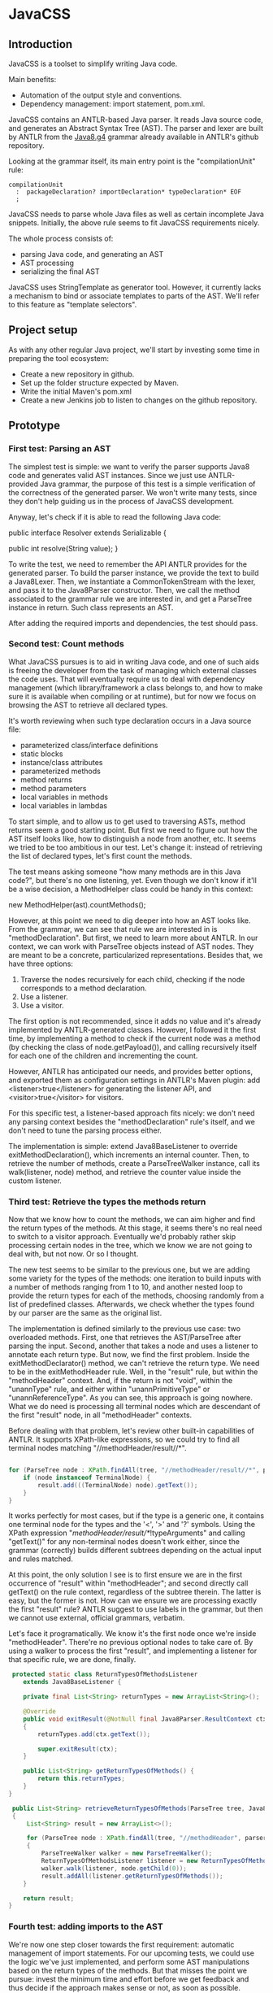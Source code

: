 * JavaCSS
# 1. Choose a topic
# 2. Find information
# 3. State your thesis
# 4. Make a tentative outline
# 5. Organize your notes
# 6. Write your first draft
# 7. Revise your outline and draft
# 8. Type final paper

** Introduction
# PROPERTIES:
# +intro
JavaCSS is a toolset to simplify writing Java code.

Main benefits:
- Automation of the output style and conventions.
- Dependency management: import statement, pom.xml.

JavaCSS contains an ANTLR-based Java parser. It reads Java source code, and generates an Abstract Syntax Tree (AST).
The parser and lexer are built by ANTLR from the [[https://raw.githubusercontent.com/antlr/grammars-v4/master/java8/Java8.g4][Java8.g4]] grammar already available in ANTLR's github repository.

Looking at the grammar itself, its main entry point is the "compilationUnit" rule:
#+BEGIN_SRC 
   compilationUnit
     :  packageDeclaration? importDeclaration* typeDeclaration* EOF
     ;
#+END_SRC

JavaCSS needs to parse whole Java files as well as certain incomplete Java snippets. Initially, the above rule seems to fit JavaCSS
requirements nicely.

The whole process consists of:
- parsing Java code, and generating an AST
- AST processing
- serializing the final AST

JavaCSS uses StringTemplate as generator tool. However, it currently lacks a mechanism to bind or associate templates to parts of the AST.
We'll refer to this feature as "template selectors".

# -intro

** Project setup

As with any other regular Java project, we'll start by investing some time in preparing the tool ecosystem:

- Create a new repository in github.
- Set up the folder structure expected by Maven.
- Write the initial Maven's pom.xml
- Create a new Jenkins job to listen to changes on the github repository.

** Prototype

*** First test: Parsing an AST

The simplest test is simple: we want to verify the parser supports Java8 code and generates valid AST instances.
Since we just use ANTLR-provided Java grammar, the purpose of this test is a simple verification of the correctness of
the generated parser. We won't write many tests, since they don't help guiding us in the process of JavaCSS development.

Anyway, let's check if it is able to read the following Java code:

public interface Resolver
    extends Serializable {

    public int resolve(String value);
}

To write the test, we need to remember the API ANTLR provides for the generated parser. To build the parser instance,
we provide the text to build a Java8Lexer. Then, we instantiate a CommonTokenStream with the lexer, and pass it to the Java8Parser constructor.
Then, we call the method associated to the grammar rule we are interested in, and
get a ParseTree instance in return. Such class represents an AST.

After adding the required imports and dependencies, the test should pass.

*** Second test: Count methods

What JavaCSS pursues is to aid in writing Java code, and one of such aids is freeing the developer from the task of managing
which external classes the code uses. That will eventually require us to deal with dependency management
(which library/framework a class belongs to, and how to make sure it is available when compiling or at runtime), but for now
we focus on browsing the AST to retrieve all declared types.

It's worth reviewing when such type declaration occurs in a Java source file:
- parameterized class/interface definitions
- static blocks
- instance/class attributes
- parameterized methods
- method returns
- method parameters
- local variables in methods
- local variables in lambdas

To start simple, and to allow us to get used to traversing ASTs, method returns seem a good starting point.
But first we need to figure out how the AST itself looks like, how to distinguish a node from another, etc.
It seems we tried to be too ambitious in our test. Let's change it: instead of retrieving the list of declared
types, let's first count the methods.

The test means asking someone "how many methods are in this Java code?", but there's no one listening, yet.
Even though we don't know if it'll be a wise decision, a MethodHelper class could be handy in this context:

  new MethodHelper(ast).countMethods();

However, at this point we need to dig deeper into how an AST looks like. From the grammar, we can see that rule we are
interested in is "methodDeclaration". But first, we need to learn more about ANTLR. In our context, we
can work with ParseTree objects instead of AST nodes. They are meant to be a concrete, particularized representations.
Besides that, we have three options:
1. Traverse the nodes recursively for each child, checking if the node corresponds to a method declaration.
1. Use a listener.
1. Use a visitor.

The first option is not recommended, since it adds no value and it's already implemented by ANTLR-generated
classes. However, I followed it the first time, by implementing a method to check if the current
node was a method (by checking the class of node.getPayload()), and calling recursively itself for each
one of the children and incrementing the count.

However, ANTLR has anticipated our needs, and provides better options, and exported them as configuration
settings in ANTLR's Maven plugin: add <listener>true</listener> for generating the listener API, and <visitor>true</visitor> for visitors.

For this specific test, a listener-based approach fits nicely: we don't need any parsing context besides the
"methodDeclaration" rule's itself, and we don't need to tune the parsing process either.

The implementation is simple: extend Java8BaseListener to override exitMethodDeclaration(), which increments an
internal counter. Then, to retrieve the number of methods, create a ParseTreeWalker instance, call its walk(listener, node) method,
and retrieve the counter value inside the custom listener.

*** Third test: Retrieve the types the methods return

Now that we know how to count the methods, we can aim higher and find the return types of the methods.
At this stage, it seems there's no real need to switch to a visitor approach. Eventually we'd probably rather skip processing
certain nodes in the tree, which we know we are not going to deal with, but not now. Or so I thought.

The new test seems to be similar to the previous one, but we are adding some variety for the types of the methods: one iteration
to build inputs with a number of methods ranging from 1 to 10, and another nested loop to provide the return types for
each of the methods, choosing randomly from a list of predefined classes. Afterwards, we check whether the types found
by our parser are the same as the original list.

The implementation is defined similarly to the previous use case: two overloaded methods. First, one that retrieves the
AST/ParseTree after parsing the input. Second, another that takes a node and uses a listener to annotate each return type.
But now, we find the first problem. Inside the exitMethodDeclarator() method, we can't retrieve the return type. We need to be
in the exitMethodHeader rule. Well, in the "result" rule, but within the "methodHeader" context. And, if the return is not "void",
within the "unannType" rule, and either within "unannPrimitiveType" or "unannReferenceType". As you can see, this approach is
going nowhere. What we do need is processing all terminal nodes which are descendant of the first "result" node, in all "methodHeader"
contexts.

Before dealing with that problem, let's review other built-in capabilities of ANTLR. It supports XPath-like expressions, so we could try
to find all terminal nodes matching "//methodHeader/result//*". 

#+BEGIN_SRC java

        for (ParseTree node : XPath.findAll(tree, "//methodHeader/result//*", parser)) {
            if (node instanceof TerminalNode) {
                result.add(((TerminalNode) node).getText());
            }
        }
#+END_SRC

It works perfectly for most cases, but if the type is a generic one, it contains one terminal node for the types and the '<', '>' and '?' symbols.
Using the XPath expression "//methodHeader/result//*/!typeArguments" and calling "getText()" for any non-terminal nodes doesn't work either, since
the grammar (correctly) builds different subtrees depending on the actual input and rules matched.

At this point, the only solution I see is to first ensure we are in the first occurrence of "result" within "methodHeader"; and second directly
call getText() on the rule context, regardless of the subtree therein. The latter is easy, but the former is not. How can we ensure we are processing exactly the
first "result" rule? ANTLR suggest to use labels in the grammar, but then we cannot use external, official grammars, verbatim.

Let's face it programatically. We know it's the first node once we're inside "methodHeader". There're no previous optional nodes to take care
of. By using a walker to process the first "result", and implementing a listener for that specific rule, we are done, finally.

#+BEGIN_SRC java
     protected static class ReturnTypesOfMethodsListener
        extends Java8BaseListener {

        private final List<String> returnTypes = new ArrayList<String>();

        @Override
        public void exitResult(@NotNull final Java8Parser.ResultContext ctx)
        {
            returnTypes.add(ctx.getText());

            super.exitResult(ctx);
        }

        public List<String> getReturnTypesOfMethods() {
            return this.returnTypes;
        }
    }
#+END_SRC

#+BEGIN_SRC java
    public List<String> retrieveReturnTypesOfMethods(ParseTree tree, Java8Parser parser)
    {
        List<String> result = new ArrayList<>();

        for (ParseTree node : XPath.findAll(tree, "//methodHeader", parser))
        {
            ParseTreeWalker walker = new ParseTreeWalker();
            ReturnTypesOfMethodsListener listener = new ReturnTypesOfMethodsListener();
            walker.walk(listener, node.getChild(0));
            result.addAll(listener.getReturnTypesOfMethods());
       }

       return result;
   }
#+END_SRC

*** Fourth test: adding imports to the AST

We're now one step closer towards the first requirement: automatic management of import statements.
For our upcoming tests, we could use the logic we've just implemented, and perform some AST manipulations
based on the return types of the methods. But that misses the point we pursue: invest the minimum time and effort
before we get feedback and thus decide if the approach makes sense or not, as soon as possible.

So, in this particular context, what are we trying to do? Learn how to add specific new nodes to a ParseTree. And how
can we verify it's working correctly? Well, we could generate code based on the AST and check whether the import statements
are there. But again, we are nowhere near to that point. We haven't dealt with the generation phase yet.
The simplest way to check in the new nodes are added correctly is to use ANTLR's XPath searches. To retrieve a ParseTree, we
can parse the samples used for some of the already implemented tests.

Let's start by creating a new test ASTHelperTest, and a new test "add_new_AST_node()". The first step then is to
build a ParseTree instance, so let's copy our first test "can_parse_an_interface_with_extends_and_a_single_method()" into 
a "buildAST()" helper method for the tests.

#+BEGIN_SRC java
    protected ParseTree buildAST()
        throws Exception {
        String input =
            "public interface Resolver\n"
            + "    extends Serializable {\n\n"

            + "    public int resolve(String value);\n"
            + "}\n";

        Java8Lexer lexer = new Java8Lexer(new ANTLRInputStream(input));

        CommonTokenStream tokens = new CommonTokenStream(lexer);

        Java8Parser parser = new Java8Parser(tokens);
        return parser.compilationUnit();
    }
#+END_SRC

Similarly as we did before for retrieving the declared types for the methods, we can start with a simple helper class: "ASTHelper".
Such class will add some logic in ParseTree we could use: "addImport(className)". But before that, we have to be confident
we can detect whether the import nodes are added indeed. Let's add the XPath filters to the test first.

Damn it, we need the Parser instance for the XPath logic. Since Java don't allow methods returning tuples, we have two options: either split
the buildAST() method in two (one for creating the parser, and the other for building the tree), or write an inner class representing a tuple.
The simplest and cleanest option is the former.

#+BEGIN_SRC java
    protected Java8Parser buildParser()
        throws Exception {
        String input =
            "public interface Resolver\n"
            + "    extends Serializable {\n\n"

            + "    public int resolve(String value);\n"
            + "}\n";

        Java8Lexer lexer = new Java8Lexer(new ANTLRInputStream(input));

        CommonTokenStream tokens = new CommonTokenStream(lexer);

        return new Java8Parser(tokens);
    }

    protected ParseTree buildAST(Java8Parser parser)
        throws Exception {
        return parser.compilationUnit();
    }
#+END_SRC

We only need now to verify the new import is contained in the XPath matches.

#+BEGIN_SRC java
    @Test
    public void add_new_AST_node()
        throws Exception
    {
        Java8Parser parser = buildParser();
        ParseTree tree = buildAST(parser);
        Assert.assertNotNull(tree);

        String myType = ASTHelperTest.class.getName();

        ASTHelper astHelper = new ASTHelper(tree);
        astHelper.addImport(myType);

        Collection<ParseTree> imports = XPath.findAll(tree, "//import", parser);
        Assert.assertNotNull(imports);
        boolean found = false;

        for (ParseTree node : imports) {
            if (node instanceof TerminalNode) {
                TerminalNode leaf = (TerminalNode) node;

                if (myType.equals(leaf.getText())) {
                    found = true;
                    break;
                }
            }
        }
        Assert.assertTrue(found);
    }
#+END_SRC

Now that the test looks fine, we can proceed to defining the required skeleton and see if the test fails.

#+BEGIN_SRC java
    public class ASTHelper {
        private final ParseTree tree;

        public ASTHelper(ParseTree ast) {
            this.tree = ast;
        }

        public void addImport(final String myType) {
        }
    }
#+END_SRC

Unfortunately, it fails with an unexpected exception:

#+BEGIN_SRC sh
    java.lang.IllegalArgumentException: import at index 2 isn't a valid rule name
	at org.antlr.v4.runtime.tree.xpath.XPath.getXPathElement(XPath.java:175)
	at org.antlr.v4.runtime.tree.xpath.XPath.split(XPath.java:122)
#+END_SRC

Maybe we chose an invalid XPath selector. Yes, we did. The grammar rule is not "import", but "importDeclaration".
Now the test fails as it should, which allows us to move forward. The idea is to implement a visitor for the rule where
an "importDeclaration" occurs, and add the new subtree therein. Honestly, I didn't know how to do it, so I ended up
adding a subtree which seemed good enough, but it was made up completely. It passed the test, though.

#+BEGIN_SRC java
    public void addImport(final String myType) {

        ImportAddOperation visitor = new ImportAddOperation(myType);

        visitor.visit(this.tree);
    }

    protected static class ImportAddOperation
        extends Java8BaseVisitor<CompilationUnitContext> {

        private final String importType;

        public ImportAddOperation(String newType) {
            importType = newType;
        }

        @Override
        public CompilationUnitContext visitCompilationUnit(CompilationUnitContext ctx) {
            ImportDeclarationContext newImport = new ImportDeclarationContext(ctx, ctx.invokingState);
            newImport.addChild(new CommonToken(Java8Parser.IMPORT, "import"));
            newImport.addChild(new CommonToken(Java8Parser.Identifier, importType));
            ctx.addChild(newImport);
            return super.visitCompilationUnit(ctx);
        }
    }
#+END_SRC

It was a start. But how to be sure our new tree is equivalent to a tree as if it was parsed by ANTLR? By looking at the grammar.
In our current code, we are not respecting the grammar rules. Our import type must be represented by a tree of typeNameContext.

#+BEGIN_SRC

 graph antlr_tree {
   label="ANTLR Parse Tree for Java8.g4"
   node [style=filled]
 
   importDeclaration [label="[importDeclarationContext]"];
 
   node [label="[packageOrTypeNameContext]"]
   packageOrTypeName1; packageOrTypeName2;
 
   typeName [label="[TypeNameContext]"];
 
   singleTypeImport [label="[singleTypeImportDeclarationContext]"];
 
   import [label="import"];
   java [label="java"];
   util [label="util"];
   list [label="List"];
   colon [label=";"];
   node [label="."]
   dot1; dot2;
 
   import -- singleTypeImport;
   singleTypeImport -- importDeclaration;
   typeName -- singleTypeImport;
   colon -- singleTypeImport;
 
   packageOrTypeName1 -- typeName;
   dot2 -- typeName;
   list -- typeName;
 
   packageOrTypeName2 -- packageOrTypeName1;
   dot1 -- packageOrTypeName1;
   util -- packageOrTypeName1;
   
   java -- packageOrTypeName2;
 }
#+END_SRC

An easy way to review what our tree should look like is by adding a valid import statement to our test. It's pretty straightforward,
but there's one more thing we have to take care of. We need to find out how to build a subtree of "packageOrTypeNameContext" from our type.
But wait! Our grammar should handle that, we only need to parse our type, calling the "typeName" rule.

#+BEGIN_SRC java
         @Override
         public CompilationUnitContext visitCompilationUnit(CompilationUnitContext ctx) {
             ImportDeclarationContext newImport = new ImportDeclarationContext(ctx, ctx.invokingState);
             SingleTypeImportDeclarationContext singleTypeImportDeclarationContext =
                 new SingleTypeImportDeclarationContext(newImport, newImport.invokingState);
             newImport.addChild(singleTypeImportDeclarationContext);
             singleTypeImportDeclarationContext.addChild(new CommonToken(Java8Parser.IMPORT, "import"));
             Java8Lexer lexer = new Java8Lexer(new ANTLRInputStream(this.importType));
             CommonTokenStream tokens = new CommonTokenStream(lexer);
             Java8Parser parser = new Java8Parser(tokens);
             TypeNameContext typeNameContext = parser.typeName();
             singleTypeImportDeclarationContext.addChild(typeNameContext);
             newImport.addChild(new CommonToken(Java8Parser.COLON, ";"));
 
             ctx.addChild(newImport);
             return super.visitCompilationUnit(ctx);
         }
#+END_SRC

The test now passes, but when debugging I saw something suspicious: an error message was logged in the console, and one
node in the tree was referencing an exception. Then, reviewing the code, I decided it was much clearer if I let ANTLR
do the whole parsing, not just part of it.

#+BEGIN_SRC java
         @Override
         public CompilationUnitContext visitCompilationUnit(CompilationUnitContext ctx) {
             ImportDeclarationContext newImport = new ImportDeclarationContext(ctx, ctx.invokingState);
             Java8Lexer lexer = new Java8Lexer(new ANTLRInputStream("import " + this.importType + ";"));
             CommonTokenStream tokens = new CommonTokenStream(lexer);
             Java8Parser parser = new Java8Parser(tokens);
             SingleTypeImportDeclarationContext singleTypeImportDeclaration = parser.singleTypeImportDeclaration();
             newImport.addChild(singleTypeImportDeclaration);
 
             ctx.addChild(newImport);
             return super.visitCompilationUnit(ctx);
         }
#+END_SRC

Now it's a little more readable, and it's parsing the import correctly with no complaints. But it still contains that redundant
ImportDeclarationContext object that we've made up for no reason. ANTLR can handle it if we start parsing one level higher.

#+BEGIN_SRC java
         @Override
         public CompilationUnitContext visitCompilationUnit(CompilationUnitContext ctx) {
             Java8Lexer lexer = new Java8Lexer(new ANTLRInputStream("import " + this.importType + ";"));
             CommonTokenStream tokens = new CommonTokenStream(lexer);
             Java8Parser parser = new Java8Parser(tokens);
             ImportDeclarationContext newImport = parser.importDeclaration();
 
             ctx.addChild(newImport);
             return super.visitCompilationUnit(ctx);
         }
#+END_SRC

Now it's much better. Let's hope it's not too expensive in terms of performance. Clearly, we should reuse the lexer and tokens from the initial parsing stage. We'll fix it
when time is ready.

*** Fifth test: Generating code

So far we've got ourselves familiar with the first two steps in the process: reading source code, and manipulating it. Now it's time to
work on generating code from an AST.

Needless to say, we'll use StringTemplate. It's the natural counterpart of ANTLR, it is easy to learn, and promotes good habits.
In our situation, we are trying to answer the question "how can I generate Java sources?", but that's overly ambitious for a
first test.

On the top of my mind, I dream of finding a way to somehow mirror a grammar automatically. Let's consider the following rules from our grammar:

#+BEGIN_SRC
  packageDeclaration
	:	packageModifier* 'package' Identifier ('.' Identifier)* ';'
	;

  packageModifier
	:	annotation
	;

  annotation
	:	normalAnnotation
	|	markerAnnotation
	|	singleElementAnnotation
	;

  normalAnnotation
	:	'@' typeName '(' elementValuePairList? ')'
	;

  markerAnnotation
	:	'@' typeName
	;

  singleElementAnnotation
	:	'@' typeName '(' elementValue ')'
	;

  typeName
	:	Identifier
	|	packageOrTypeName '.' Identifier
	;

  packageOrTypeName
	:	Identifier
	|	packageOrTypeName '.' Identifier
	;

  elementValuePairList
	:	elementValuePair (',' elementValuePair)*
	;

  elementValuePair
	:	Identifier '=' elementValue
	;

  elementValue
	:	conditionalExpression
	|	elementValueArrayInitializer
	|	annotation
	;
#+END_SRC

We could think of analogous StringTemplate rules:

#+BEGIN_SRC
  packageDeclaration(modifiers, identifier, extraIdentifiers) ::= <<
  <modifiers:{ m | <packageModifier(mod=m)>}; separator=" "> package <identifier><extraIdentifiers:{ e | .<e>}>;
  >>

  packageModifier(mod) ::= <<
  <annotation(a=mod)>
  >>

  annotation(a) ::= <<
  <if(a.normal)><
    normalAnnotation(a=a)><
  else><
    if(a.marker)><
      markerAnnotation(a=a)><
    else><
      singleElementAnnotation(a=a)><
    endif><
  endif>
  >>

  normalAnnotation(a) ::= <<
  @<typeName(i=a)>(<if(a.elementValuePairList)><a.elementValuePairList:{ p |<elementValuePairList(pair=p)>}><endif>)
  >>

  markerAnnotation(a) ::= <<
  @<typeName(i=a)>
  >>
  
  singleElementAnnotation(a) ::= <<
  @<typeName(i=a)>(<a.elementValue>)
  >>

  typeName(i, p) ::= <<
  <if(p)><p>.<i><else><i><endif>
  >>

  packageOrTypeName(i, p) ::= << <! it's the same as typeName !>
  <if(p)><p>.<i><else><i><endif>
  >>

  elementValuePairList(pair) ::= <<
  <pair:{ p |<elementValuePair(i=p.identifier, v=p.elementValue)>}; separator=",">
  >>

  elementValuePair(p, v) ::= <<
  <i>=<elementValue(v=v)>
  >>

  elementValue(v) ::= <<
  <if(v.conditionalExpression)><
    conditionalExpression(e=v)><
  else><
    if(v.elementValueArrayInitializer)><
      elementValueArrayInitializer(i=v)><
    else><
      annotation(a=v)><
    endif><
  endif>
  >>
#+END_SRC

I hope you get the idea. There seems to exist an automatically-generated template set for a given ANTLR grammar, given the AST/ParseTree
provides getters for each subtree, so StringTemplate can access them.
But don't have that ANTLR->StringTemplate conversion, and still we want to generate code from a AST modelling a Java source file.
I see two options: either build that tool ourselves, or build the StringTemplate templates we need for our particular purpose.
Let's explore both options in detail.

- Option A: Build an ANTLR->StringTemplate translator

We're pretty confident that, for a clean (no semantic predicates, no embedded logic) ANTLR grammar, there exist a
set of StringTemplate templates which can generate valid input for such grammar.

Such translator would involve:
a) An ANTLR meta-parser, which reads an ANTLR grammar and generates the StringTemplate templates.
b) An AST runtime decorator, which lets StringTemplate access the child nodes via getters.

- Option B: Hand-code the templates for Java8.g4

We've already felt the pain, above. Counting the parser rules gives us an astounding 271 rules. Of course, we could
reduce that number to certain extent. But it's a lot of work indeed. Besides that, our work is not usable for other languages
in the future, and forces us maintaining the generator manually.

So given this scenario, what would you decide? Each option has pros and cons. If we apply Lean philosophy, we should try to
obtain feedback as soon as possible, regardless of the option. Under that perspective, let's review the actual hypothesis behind
each option.

- Hypothesis for A: the automatic generation is feasible for any grammar, given it doesn't include logic or semantic predicates.

How could we possibly validate the hypothesis? If it doesn't hold, the whole point of building a generator is unclear. We can inspect
some grammars already available for ANTLR, to check for some situations which were not anticipated.

- Hypothesis for B: A custom generator for Java8.g4 is doable for sure, but it'll take a lot of time, and we'll have to write tests for
lots of language constructs.

How long would it be? Hours? Days? We could implement just the templates above, for the "package" rule, and with that information
try to estimate the whole grammar.

** Pivoting the prototype

We could discuss each of the options endlessly, and still miss the important challenge we are actually facing. We want to implement
a way to customize certain aspects and behavior of the generation templates, ortogonally to the templates themselves. It makes
much more sense to focus on that particular problem, than whether we can automate default templates from grammars.

*** Background

Let's start with the same template to output Java package declarations:

  packageDeclaration(modifiers, identifier, extraIdentifiers) ::= <<
  <modifiers:{ m | <packageModifier(mod=m)>}; separator=" "> package <identifier><extraIdentifiers:{ e | .<e>}>;
  >>

That template is saying:
- If there're any package modifiers, then run the "packageModifier" template for each of them, using a blank space
as separator.
- Append a blank space.
- Add the "package" word.
- Append a blank space.
- Append the identifier value.
- If there're any extra identifiers (the package is part of a tree), then append each part, preceded by a dot.
- Append a semicolon.
- Append a new line.

We'd like to be able to change how the template behaves:
- The separator used when calling "packageModifier" templates.
- The blank space.
- The "package" word.
- The identifier value.
- The separator used when calling the anonymous template.
- The semicolon.
- The new line.

Let's try to define selectors for each one of the identified elements:
- .packageDeclaration .packageModifiers : To overwrite the "separator" directive.
- .packageDeclaration "package"::before : To tune the blank space before the "package".
- .packageDeclaration #identifier : to modify the way the identifier value is printed.
- .packageDeclaration #extraIdentifiers : again, needed to overwrite the separator.
- .packageDeclaration ";"::before : to optionally add text before the semicolon.
- .packageDeclaration ";" "s*" : to change whether there's a new line after the semicolon.

This is just an initial example, trying to adapt the standard [[http://www.w3.org/TR/2011/REC-css3-selectors-20110929/][CSS selectors]] to this scenario. What we are doing here is
modeling the template itself as a DOM or AST, and filtering certain nodes or properties of such tree. But before worrying
about that, we need to implement a DSL for the new CSS-like grammar. And that requires us to go on with our initial
outline of what we'd like to build.

The next piece in the puzzle is defining the CSS-like properties to apply to the nodes matched by the selectors.
If we wanted to use two spaces after the "package" word, and two new lines after the semicolon, we would write it as follows:

#+BEGIN_SRC css
  .packageDeclaration #identifier::before {
    content: "  ";
  }

  .packageDeclaration ";"::after {
    content: "[newline][newline]";
  }
#+END_SRC

CSS Text defines certain properties we could reuse, but only to a certain extent, since their meaning and units are
not compatible in some cases.

Anyway, let's try to implement such DSL, starting with a test.

*** First test: Parsing the CSS-like DSL

This first test consists of invoking logic on a new StringTemplateCSSParser class to parse the above examples. The output
will consist of a list, and a map of maps. A list since the selectors are an ordered collection of items, with precedence semantics.
A map since the properties are a flattened JSON-like structure of key-value tuples.

#+BEGIN_SRC java
    @Test
    public void parses_a_simple_input() {
        String input =
            ".packageDeclaration #identifier::before {\n"
          + "    content: \"  \";\n"
          + "}\n";

        StringTemplateCSSLexer lexer =
            new StringTemplateCSSLexer(
                new ANTLRInputStream(input));

        CommonTokenStream tokens = new CommonTokenStream(lexer);

        StringTemplateCSSParser parser =
            new StringTemplateCSSParser(tokens);
        ParseTree ast = parser.css();
        Assert.assertNotNull(ast);
    }
#+END_SRC

As for the grammar itself, we can reuse the Java8 one, removing almost all the parser rules, and keeping the some of the lexer
ones.

#+BEGIN_SRC
   css
   	:	selector+ '{' property+ '}' EOF
   	;
   
   selector
   	:	('.' | '#') Identifier (':' ':' ('before' | 'after'))?
   	;
   
   property
   	:	Identifier ':' StringLiteral ';'
   	;
   
   StringLiteral
   	:	'"' StringCharacters? '"' | '\'' StringCharacters? '\''
   	;
   
   fragment
   StringCharacters
   	:	StringCharacter+
   	;
   
   fragment
   StringCharacter
   	:	~["\\]
   	|	EscapeSequence
   	;
   
   // §3.10.6 Escape Sequences for Character and String Literals
   
   fragment
   EscapeSequence
   	:	'\\' [btnfr"'\\]
   	|	OctalEscape
      |   UnicodeEscape // This is not in the spec but prevents having to preprocess the input
   	;
   
   fragment
   OctalEscape
   	:	'\\' OctalDigit
   	|	'\\' OctalDigit OctalDigit
   	|	'\\' ZeroToThree OctalDigit OctalDigit
   	;
   
   fragment
   OctalDigit
   	:	[0-7]
   	;
   
   fragment
   ZeroToThree
   	:	[0-3]
   	;
   
   // This is not in the spec but prevents having to preprocess the input
   fragment
   UnicodeEscape
       :   '\\' 'u' HexDigit HexDigit HexDigit HexDigit
       ;
   
   fragment
   HexDigit
   	:	[0-9a-fA-F]
   	;
   
   LBRACE : '{';
   RBRACE : '}';
   LBRACK : '[';
   RBRACK : ']';
   SEMI : ';';
   COMMA : ',';
   DOT : '.';
   
   GT : '>';
   LT : '<';
   TILDE : '~';
   COLON : ':';
   MUL : '*';
   COLONCOLON : '::';
   
   // §3.8 Identifiers (must appear after all keywords in the grammar)
   
   Identifier
   	:	JavaLetter JavaLetterOrDigit*
   	;
   
   fragment
   JavaLetter
   	:	[a-zA-Z$_] // these are the "java letters" below 0xFF
   	|	// covers all characters above 0xFF which are not a surrogate
   		~[\u0000-\u00FF\uD800-\uDBFF]
   		{Character.isJavaIdentifierStart(_input.LA(-1))}?
   	|	// covers UTF-16 surrogate pairs encodings for U+10000 to U+10FFFF
   		[\uD800-\uDBFF] [\uDC00-\uDFFF]
   		{Character.isJavaIdentifierStart(Character.toCodePoint((char)_input.LA(-2), (char)_input.LA(-1)))}?
   	;
   
   fragment
   JavaLetterOrDigit
   	:	[a-zA-Z0-9$_] // these are the "java letters or digits" below 0xFF
   	|	// covers all characters above 0xFF which are not a surrogate
   		~[\u0000-\u00FF\uD800-\uDBFF]
   		{Character.isJavaIdentifierPart(_input.LA(-1))}?
   	|	// covers UTF-16 surrogate pairs encodings for U+10000 to U+10FFFF
   		[\uD800-\uDBFF] [\uDC00-\uDFFF]
   		{Character.isJavaIdentifierPart(Character.toCodePoint((char)_input.LA(-2), (char)_input.LA(-1)))}?
   	;
   
   AT : '@';
   ELLIPSIS : '...';
   
   //
   // Whitespace and comments
   //
   
   WS  :  [ \t\r\n\u000C]+ -> skip
       ;
   
   COMMENT
       :   '/*' .*? '*/' -> skip
       ;
   
   LINE_COMMENT
       :   '//' ~[\r\n]* -> skip
       ;
#+END_SRC

Our test succeeds. We can live with that "Java" rules in the lexer, since they probably hold true for the CSS
specification we are trying to emulate as accurate as possible.

Let's check if the other input we wrote before is parsed correctly as well:

#+BEGIN_SRC java
       @Test
       public void parses_another_simple_input() {
           String input =
                 "  .packageDeclaration \";\"::after {\n"
               + "    content: \"\\n\\n\";\n"
               + "  }";
   
           StringTemplateCSSLexer lexer =
               new StringTemplateCSSLexer(
                   new ANTLRInputStream(input));
   
           CommonTokenStream tokens = new CommonTokenStream(lexer);
   
           StringTemplateCSSParser parser =
               new StringTemplateCSSParser(tokens);
           ParseTree ast = parser.css();
           Assert.assertNotNull(ast);
       }
#+END_SRC

The test passes, but ANTLR complains in the console. There're two issues: first, the grammar is not parsing the input correctly; second, the test (and the previous one as well) doesn't
detect when the parsing is failing.

#+BEGIN_SRC sh
   Running org.acmsl.javacss.css.parser.StringTemplateCSSParserTest
   line 1:31 extraneous input '::' expecting {'#', '{', '.'}
   line 1:22 extraneous input '";"' expecting {'#', '{', '.'}
   Tests run: 2, Failures: 0, Errors: 0, Skipped: 0, Time elapsed: 0.004 sec - in org.acmsl.javacss.css.parser.StringTemplateCSSParserTest
#+END_SRC

For now, it's more important to fix the tests. Changing the ErrorHandler to a less permissive strategy is exactly what we look for.

#+BEGIN_SRC java
        parser.setErrorHandler(new BailErrorStrategy());
#+END_SRC

Now the tests fail as they should, we deal with why the grammar doesn't expect "::" in the first test. The second part of the selector, #identifier::before, is not a valid selector according to our grammar.
The problem was that we described the consecutive colons as two tokens, whereas the lexer identified them as COLONCOLON:

#+BEGIN_SRC
   selector
   	:	('.' | '#') Identifier (COLONCOLON ('before' | 'after'))?
   	;
#+END_SRC

That fixes the first test. The second input is clearly not supported by our current grammar. We'll need to implement it, but it is not difficult.

#+BEGIN_SRC
   selector
   	:	('.' | '#')? (Identifier | StringLiteral) (COLONCOLON ('before' | 'after'))?
   	;
#+END_SRC

*** Second test: Listing selectors

Next, we want to define how to list all selectors defined. As before, we'll start with a simple helper which uses
the ANTLR-generated parser and provides the two collections we need: the list of selectors, and a Map of Maps containing the properties for each selector.
We'll envelop this in a StringTemplateCSSHelper class for now.

#+BEGIN_SRC java
       @Test
       public void retrieves_selectors_for_a_simple_input()
       {
           String input =
               ".packageDeclaration #identifier::before {\n"
               + "    content: \"  \";\n"
               + "}\n";
   
           StringTemplateCSSHelper helper = new StringTemplateCSSHelper(input);
   
           List<String> selectors = helper.getSelectors();
   
           Assert.assertNotNull(selectors);
   
           Assert.assertEquals(1, selectors.size());
   
           Assert.assertEquals(".packageDeclaration #identifier::before", selectors.get(0));
       }
#+END_SRC

We can now proceed writing the skeleton of the class to ensure the code compiles.

#+BEGIN_SRC java
   public class StringTemplateCSSHelper
   {
       private final String input;
       private List<String> selectors = new ArrayList<String>();
   
       public StringTemplateCSSHelper(final String input)
       {
           this.input = input;
       }
   
       public List<String> getSelectors()
       {
           return this.selectors;
       }
   }
#+END_SRC

Now that we have our beloved red light, we can try to implement the logic. Notice I'm bypassing the "dumb" implementation here. Anyway, my first attempt wasn't much better either.

#+BEGIN_SRC java
       public List<String> getSelectors()
       {
           if (this.selectors == null)
           {
               initialize(this.input);
           }
           
           return this.selectors;
       }
   
       protected void initialize(String input)
       {
           StringTemplateCSSLexer lexer = new StringTemplateCSSLexer(new ANTLRInputStream(input));
   
           CommonTokenStream tokens = new CommonTokenStream(lexer);
   
           StringTemplateCSSParser parser = new StringTemplateCSSParser(tokens);
   
           ParseTree tree = parser.css();
   
           Collection<ParseTree> selectorEntries = XPath.findAll(tree, "//selector", parser);
   
           this.selectors = new ArrayList<String>(selectorEntries.size());
   
           for (ParseTree selectorEntry : selectorEntries)
           {
               this.selectors.add(selectorEntry.getText());
           }
       }
#+END_SRC

The test doesn't pass because it expects just one selector, and the helper is returning two. And we're returning two
because it's what the grammar dictates. For now, I feel more confortable with the idea that each block belongs
to one selector, even though it's not really true. It's the combination of selectors (and some relationships among them) what allow us
to match certain pieces of each template. But again, we'll leave that for later. Meanwhile, let's update the grammar to
wrap all selectors into one.

#+BEGIN_SRC
   css
   	:	selectorCombination '{' property+ '}' EOF
   	;
   
   selectorCombination
   	:	selector+
   	;
#+END_SRC

Voilà! It did the trick, although the test is not passing yet, but this time is the test's fault.

#+BEGIN_SRC sh
   retrieves_selectors_for_a_simple_input(org.acmsl.javacss.css.StringTemplateCSSHelperTest)  Time elapsed: 0.002 sec  <<< FAILURE!
   org.junit.ComparisonFailure: expected:<.packageDeclaration[ ]#identifier::before> but was:<.packageDeclaration[]#identifier::before>
           at org.junit.Assert.assertEquals(Assert.java:115)
           at org.junit.Assert.assertEquals(Assert.java:144)
           at org.acmsl.javacss.css.StringTemplateCSSHelperTest.retrieves_selectors_for_a_simple_input(StringTemplateCSSHelperTest.java:70)
#+END_SRC

In our test, we are calling getText() on non-terminal nodes of our ParseTree. In our grammar the whitespace is not meaningful, so it's
discarded by the lexer and omitted in the token stream and in the final tree. Therefore it's not returning the same input text, and
we have to take it into account in our checks.

#+BEGIN_SRC java
       @Test
       public void retrieves_selectors_for_a_simple_input()
       {
           [..]
   
           Assert.assertEquals(".packageDeclaration#identifier::before", selectors.get(0));
       }
#+END_SRC

We should extend this test to verify it is prepared for input containing more than one block.

It's easy to make the test generic and don't assume a fixed number of blocks, at the cost of making
the test non-deterministic.

#+BEGIN_SRC java
    protected void multipleBlockTests(int count)
    {
        StringBuilder input =
            new StringBuilder(".packageDeclaration #identifier");

        for (int index = 0; index < count; index++)
        {
            input.append("::before {\n    content: \"  \";\n}\n");
        }

        StringTemplateCSSHelper helper = new StringTemplateCSSHelper(input.toString());

        List<String> selectors = helper.getSelectors();

        Assert.assertNotNull(selectors);

        Assert.assertEquals(count, selectors.size());

        for (int index = 0; index < count; index++)
        {
            Assert.assertEquals(".packageDeclaration#identifier" + index + "::before", selectors.get(index));
        }
    }

    @Test
    public void retrieves_selectors_for_an_input_with_several_blocks()
    {
        multipleBlockTests((int) (Math.random() * 10));
    }
#+END_SRC

However, the input we are building to test our helper is not valid. It generates texts like

#+BEGIN_SRC css
 .packageDeclaration #identifier::before {
     content: "  ";
 }
 
 ::before {
     content: "  ";
 }
#+END_SRC

I forgot the ".packageDeclaration #identifier" part, and we'd better off appending the count to make rules different from each another.

#+BEGIN_SRC java
    protected void multipleBlockTests(int count)
    {
        StringBuilder input = new StringBuilder();

        for (int index = 0; index < count; index++)
        {
            input.append(".packageDeclaration #identifier");
            input.append(index);
            input.append("::before {\n    content: \"  \";\n}\n\n");
        }

        StringTemplateCSSHelper helper = new StringTemplateCSSHelper(input.toString());

        List<String> selectors = helper.getSelectors();

        Assert.assertNotNull(selectors);

        Assert.assertEquals(count, selectors.size());

        for (int index = 0; index < count; index++)
        {
            Assert.assertEquals(".packageDeclaration#identifier" + index + "::before", selectors.get(index));
        }
    }
#+END_SRC

Now some tests pass, some doesn't. For a count of 2 it doesn't work. Let's force that test to dig into the issue. The input we are parsing is:

#+BEGIN_SRC css
 .packageDeclaration #identifier0::before {
     content: "  ";
 }
 
 .packageDeclaration #identifier1::before {
     content: "  ";
 }
#+END_SRC

Here's the mismatched input error: 

Running org.acmsl.javacss.css.parser.StringTemplateCSSParserTest
line 5:0 mismatched input '.' expecting <EOF>

If we review our grammar, the problem is obvious. The "css" rule is expecting just one block, so let's make it recursive.

#+BEGIN_SRC 
 css
 	:	selectorCombination '{' property+ '}' css* EOF
 	;
#+END_SRC

Now it works, so let's revert the test to a random number of blocks.

Our current "multipleBlockTests" method should be "multipleBlockSelectorTests" instead, so let's change that first.

#+BEGIN_SRC java
     protected void multipleBlockSelectorTests(int count)
     {
         [..]
     }
#+END_SRC


*** Third test: Reading properties

Next, we want to define how to retrieve the properties associated to a selector. A basic test would simply ask for all properties contained in a block, and verify its contents. 

#+BEGIN_SRC java
     @Test
     public void retrieves_properties_for_a_simple_input()
     {
         String input =
             ".packageDeclaration #identifier::before {\n"
             + "    content: \"  \";\n"
             + "}\n";
 
         StringTemplateCSSHelper helper = new StringTemplateCSSHelper(input);
 
         List<String> selectors = helper.getSelectors();
 
         Assert.assertNotNull(selectors);
 
         Assert.assertEquals(1, selectors.size());
 
         Map<String, String> properties = helper.getProperties(selectors.get(0));
 
         Assert.assertNotNull(properties);
 
         Assert.assertEquals(1, properties.size());
 
         Assert.assertTrue(properties.containsKey("content"));
         Assert.assertEquals("  ", properties.get("content"));
     }
#+END_SRC

As always, we need to provide the skeleton to make it compile.

#+BEGIN_SRC java
     public Map<String, String> getProperties(String selector)
     {
         return null;
     }
#+END_SRC

As expected, the test fails.

#+BEGIN_SRC sh
 Tests run: 3, Failures: 1, Errors: 0, Skipped: 0, Time elapsed: 0.001 sec <<< FAILURE! - in org.acmsl.javacss.css.StringTemplateCSSHelperTest
 retrieves_properties_for_a_simple_input(org.acmsl.javacss.css.StringTemplateCSSHelperTest)  Time elapsed: 0 sec  <<< FAILURE!
 java.lang.AssertionError: null
         at org.junit.Assert.fail(Assert.java:86)
         at org.junit.Assert.assertTrue(Assert.java:41)
         at org.junit.Assert.assertNotNull(Assert.java:621)
         at org.junit.Assert.assertNotNull(Assert.java:631)
         at org.acmsl.javacss.css.StringTemplateCSSHelperTest.retrieves_properties_for_a_simple_input(StringTemplateCSSHelperTest.java:123)
#+END_SRC

My first attempt to implement this was:

#+BEGIN_SRC java
     private Map<String, Map<String, String>> properties;
 
     [..]
 
     protected void initialize(String input)
     {
         StringTemplateCSSLexer lexer = new StringTemplateCSSLexer(new ANTLRInputStream(input));
 
         CommonTokenStream tokens = new CommonTokenStream(lexer);
 
         StringTemplateCSSParser parser = new StringTemplateCSSParser(tokens);
 
         ParseTree tree = parser.css();
 
         Collection<ParseTree> selectorEntries = XPath.findAll(tree, "//selectorCombination", parser);
 
         this.selectors = new ArrayList<String>(selectorEntries.size());
         this.properties = new HashMap<String, Map<String, String>>();
 
         for (ParseTree selectorEntry : selectorEntries)
         {
             String text = selectorEntry.getText();
             this.selectors.add(text);
             Map<String, String> block = retrieveProperties(selectorEntry, parser);
 
             this.properties.put(text, block);
         }
     }
 
     protected Map<String, String> retrieveProperties(ParseTree selectorEntry, StringTemplateCSSParser parser)
     {
         Map<String, String> result;
 
         Collection<ParseTree> properties = XPath.findAll(selectorEntry, "//property", parser);
 
         result = new HashMap<String, String>(properties.size());
 
         for (ParseTree property : properties)
         {
             String key = property.getChild(0).getText();
             String value = property.getChild(2).getText();
             result.put(key, value);
         }
 
         return result;
     }
 
     public Map<String, String> getProperties(String selector)
     {
         if (this.properties == null)
         {
             initialize(this.input);
         }
 
         return this.properties.get(selector);
     }
#+END_SRC

However, it didn't make the test pass.

#+BEGIN_SRC java
 Tests run: 3, Failures: 1, Errors: 0, Skipped: 0, Time elapsed: 0.006 sec <<< FAILURE! - in org.acmsl.javacss.css.StringTemplateCSSHelperTest
 retrieves_properties_for_a_simple_input(org.acmsl.javacss.css.StringTemplateCSSHelperTest)  Time elapsed: 0.006 sec  <<< FAILURE!
 java.lang.AssertionError: expected:<1> but was:<0>
         at org.junit.Assert.fail(Assert.java:88)
         at org.junit.Assert.failNotEquals(Assert.java:743)
         at org.junit.Assert.assertEquals(Assert.java:118)
         at org.junit.Assert.assertEquals(Assert.java:555)
         at org.junit.Assert.assertEquals(Assert.java:542)
         at org.acmsl.javacss.css.StringTemplateCSSHelperTest.retrieves_properties_for_a_simple_input(StringTemplateCSSHelperTest.java:125)
#+END_SRC

The reason is that our XPath expression, "//property", is not finding anything. If we review the code, we can figure out why: the first argument to the "retrieveProperties()" should be the "css" node, and we are passing the "selectorCombination" node.
A simple change to passing "selectorEntry.getParent()" allows the block to be parsed successfully.

#+BEGIN_SRC java
     protected void initialize(String input)
     {
         StringTemplateCSSLexer lexer = new StringTemplateCSSLexer(new ANTLRInputStream(input));
 
         CommonTokenStream tokens = new CommonTokenStream(lexer);
 
         StringTemplateCSSParser parser = new StringTemplateCSSParser(tokens);
 
         ParseTree tree = parser.css();
 
         Collection<ParseTree> selectorEntries = XPath.findAll(tree, "//selectorCombination", parser);
 
         this.selectors = new ArrayList<String>(selectorEntries.size());
         this.properties = new HashMap<String, Map<String, String>>();
 
         for (ParseTree selectorEntry : selectorEntries)
         {
             String text = selectorEntry.getText();
             this.selectors.add(text);
             Map<String, String> block = retrieveProperties(selectorEntry.getParent(), parser);
 
             this.properties.put(text, block);
         }
     }
 
     protected Map<String, String> retrieveProperties(ParseTree cssEntry, StringTemplateCSSParser parser)
     {
         Map<String, String> result;
 
         Collection<ParseTree> properties = XPath.findAll(cssEntry, "//property", parser);
 
         result = new HashMap<String, String>(properties.size());
 
         for (ParseTree property : properties)
         {
             String key = property.getChild(0).getText();
             String value = property.getChild(2).getText();
             result.put(key, value);
         }
 
         return result;
     }
 
     public Map<String, String> getProperties(String selector)
     {
         if (this.properties == null)
         {
             initialize(this.input);
         }
 
         return this.properties.get(selector);
     }
#+END_SRC

But the test still fails.

#+BEGIN_SRC sh
 retrieves_properties_for_a_simple_input(org.acmsl.javacss.css.StringTemplateCSSHelperTest)  Time elapsed: 0.001 sec  <<< FAILURE!
 org.junit.ComparisonFailure: expected:<[  ]> but was:<["  "]>
         at org.junit.Assert.assertEquals(Assert.java:115)
         at org.junit.Assert.assertEquals(Assert.java:144)
         at org.acmsl.javacss.css.StringTemplateCSSHelperTest.retrieves_properties_for_a_simple_input(StringTemplateCSSHelperTest.java:128)
#+END_SRC

We have two options. Process the value of each property to remove any surrounding quotes, or leave them as they are, and update the test. Since we are not dealing with the nature of the property values, I can live with a test assuming the values can be quoted until it's time to focus on the property values.

#+BEGIN_SRC java
         Assert.assertEquals("\"  \"", properties.get("content"));
#+END_SRC

As we did previously, let's make sure the properties are parsed correctly if the input contains several blocks. Also, we're interested in verifying the properties are specific for each block.

#+BEGIN_SRC java
     protected void multipleBlockPropertyTests(int count)
     {
         StringBuilder input = new StringBuilder();
 
         for (int index = 0; index < count; index++)
         {
             input.append(".packageDeclaration #identifier");
             input.append(index);
             input.append("::before {\n");
             input.append("    content: \"");
             input.append(index);
             input.append("\";\n");
             input.append("}\n");
         }
 
         StringTemplateCSSHelper helper = new StringTemplateCSSHelper(input.toString());
 
         List<String> selectors = helper.getSelectors();
 
         Assert.assertNotNull(selectors);
 
         Assert.assertEquals(count, selectors.size());
 
         for (int index = 0; index < count; index++)
         {
             Map<String, String> properties = helper.getProperties(selectors.get(index));
 
             Assert.assertNotNull(properties);
 
             Assert.assertEquals(1, properties.size());
 
             Assert.assertTrue(properties.containsKey("content"));
             Assert.assertEquals("\"" + index + "\"", properties.get("content"));
         }
     }
 
     @Test
     public void retrieves_properties_for_a_simple_input()
     {
         multipleBlockPropertyTests(1);
     }
#+END_SRC

This new test is equilavent to the previous one, and passes. Let's check what happens for random number of blocks.

#+BEGIN_SRC java
     @Test
     public void retrieves_properties_for_an_input_with_multiple_blocks()
     {
         multipleBlockPropertyTests((int) (Math.random() * 10));
     }
#+END_SRC

It doesn't. It's a bit frustrating, but it also gives a great sense of progress.

#+BEGIN_SRC sh
 Tests run: 4, Failures: 1, Errors: 0, Skipped: 0, Time elapsed: 0.007 sec <<< FAILURE! - in org.acmsl.javacss.css.StringTemplateCSSHelperTest
 retrieves_properties_for_an_input_with_multiple_blocks(org.acmsl.javacss.css.StringTemplateCSSHelperTest)  Time elapsed: 0.007 sec  <<< FAILURE!
 java.lang.AssertionError: expected:<0> but was:<1>
         at org.junit.Assert.fail(Assert.java:88)
         at org.junit.Assert.failNotEquals(Assert.java:743)
         at org.junit.Assert.assertEquals(Assert.java:118)
         at org.junit.Assert.assertEquals(Assert.java:555)
         at org.junit.Assert.assertEquals(Assert.java:542)
         at org.acmsl.javacss.css.StringTemplateCSSHelperTest.multipleBlockPropertyTests(StringTemplateCSSHelperTest.java:126)
         at org.acmsl.javacss.css.StringTemplateCSSHelperTest.retrieves_properties_for_an_input_with_multiple_blocks(StringTemplateCSSHelperTest.java:150)
 
 
 Results :
 
 Failed tests: 
   StringTemplateCSSHelperTest.retrieves_properties_for_an_input_with_multiple_blocks:150->multipleBlockPropertyTests:126 expected:<0> but was:<1>
#+END_SRC

To make debugging simpler, it's better to return to a deterministic testing context.


#+BEGIN_SRC java
     @Test
     public void retrieves_properties_for_an_input_with_multiple_blocks()
     {
 //        multipleBlockPropertyTests((int) (Math.random() * 10));
         multipleBlockPropertyTests(2);
     }
#+END_SRC

It still fails, so it's not depending on how many blocks, but only if there's more than one. We've been here already. Probably the input
the test builds is incorrect, but ANTLR is not complaining. After a debugging session, I found out the issue. It's a bug that was not
detected in previous tests: when we are retrieving all "property" nodes in the ParseTree, we use an XPath expresion "//property" on the
"css" root node. However, that collection is the same, regardless which "css" or block we are processing. So at runtime, we iterate
over the selectors, and then associate the properties. Due to this bug, and since in our test all keys are the same, all values get overriden in
each iteration. We have to retrieve just the properties belonging to the specific selector, and therefore the XPath.findAll() call is
not correct.
The logic should be: for a "selectorCombination" node, its associated "properties" are the next-to-the-right siblings of type "property".
We could write a specific test for that, but we'd probably need to use a mock framework to build the tree. On the other hand, we are
already building such trees in our tests. Let's assume that new logic is indirectly tested already.
Anyway, why don't we implement it using a Visitor pattern instead?

#+BEGIN_SRC java
     protected Map<String, String> retrieveProperties(ParseTree selectorEntry, StringTemplateCSSParser parser)
     {
         Map<String, String> result;
 
         Collection<ParseTree> properties = findPropertyNodes(selectorEntry);
 
         result = new HashMap<String, String>(properties.size());
 
         for (ParseTree property : properties)
         {
             String key = property.getChild(0).getText();
             String value = property.getChild(2).getText();
             result.put(key, value);
         }
 
         return result;
     }
 
     protected Collection<ParseTree> findPropertyNodes(final ParseTree selectorEntry)
     {
         ParseTree parent = selectorEntry.getParent();
         PropertyVisitor visitor = new PropertyVisitor();
         parent.accept(visitor);
 
         return visitor.properties;
     }
 
     public Map<String, String> getProperties(String selector)
     {
         if (this.properties == null)
         {
             initialize(this.input);
         }
 
         return this.properties.get(selector);
     }
 
     protected static class PropertyVisitor
         extends StringTemplateCSSBaseVisitor<ParseTree>
     {
         final List<ParseTree> properties = new ArrayList<ParseTree>();
 
         public PropertyVisitor(final ParseTree parent)
         {
             this.parent = parent;
         }
 
         @Override
         public ParseTree visitProperty(@NotNull final PropertyContext ctx)
         {
             this.properties.add(ctx);
             return super.visitProperty(ctx);
         }
     }
#+END_SRC

Unfortunately it still fails.

#+BEGIN_SRC sh
 Tests run: 4, Failures: 1, Errors: 0, Skipped: 0, Time elapsed: 0.001 sec <<< FAILURE! - in org.acmsl.javacss.css.StringTemplateCSSHelperTest
 retrieves_properties_for_an_input_with_multiple_blocks(org.acmsl.javacss.css.StringTemplateCSSHelperTest)  Time elapsed: 0.001 sec  <<< FAILURE!
 org.junit.ComparisonFailure: expected:<"[0]"> but was:<"[1]">
         at org.junit.Assert.assertEquals(Assert.java:115)
         at org.junit.Assert.assertEquals(Assert.java:144)
         at org.acmsl.javacss.css.StringTemplateCSSHelperTest.multipleBlockPropertyTests(StringTemplateCSSHelperTest.java:137)
         at org.acmsl.javacss.css.StringTemplateCSSHelperTest.retrieves_properties_for_an_input_with_multiple_blocks(StringTemplateCSSHelperTest.java:151)
 
 
 Results :
 
 Failed tests:
   StringTemplateCSSHelperTest.retrieves_properties_for_an_input_with_multiple_blocks:151->multipleBlockPropertyTests:137 expected:<"[0]"> but was:<"[1]">
#+END_SRC

The problem now is that in our current grammar, each "css" node becomes the parent of the next "css" node to the right. And that
layout makes our visitor end up visiting all "property" nodes. To fix this, there're two options: changing the node tree (the grammar), or
ensuring we filter out all "property" nodes whose parent is not matching the selector's. The latter is simpler, but more
expensive at runtime, though.

#+BEGIN_SRC java
     protected Map<String, String> retrieveProperties(ParseTree selectorEntry, StringTemplateCSSParser parser)
     {
         Map<String, String> result;
 
         Collection<ParseTree> properties = findPropertyNodes(selectorEntry);
 
         result = new HashMap<String, String>(properties.size());
 
         for (ParseTree property : properties)
         {
             String key = property.getChild(0).getText();
             String value = property.getChild(2).getText();
             result.put(key, value);
         }
 
         return result;
     }
 
     protected Collection<ParseTree> findPropertyNodes(final ParseTree selectorEntry)
     {
         ParseTree parent = selectorEntry.getParent();
         PropertyVisitor visitor = new PropertyVisitor(selectorEntry.getParent());
         parent.accept(visitor);
 
         return visitor.properties;
     }
 
     public Map<String, String> getProperties(String selector)
     {
         if (this.properties == null)
         {
             initialize(this.input);
         }
 
         return this.properties.get(selector);
     }
 
     protected static class PropertyVisitor
         extends StringTemplateCSSBaseVisitor<ParseTree>
     {
         final List<ParseTree> properties = new ArrayList<ParseTree>();
         final ParseTree parent;
 
         public PropertyVisitor(final ParseTree parent)
         {
             this.parent = parent;
         }
 
         @Override
         public ParseTree visitProperty(@NotNull final PropertyContext ctx)
         {
             if (ctx.getParent() == this.parent)
             {
                 this.properties.add(ctx);
             }
             return super.visitProperty(ctx);
         }
     }
#+END_SRC

We're now back into the green zone, but don't forget we're not calling "multipleBlockPropertyTests()" with random values. When
switching back to relying to input composed of a random number of blocks, the test fails again.


#+BEGIN_SRC sh
 Tests run: 4, Failures: 1, Errors: 0, Skipped: 0, Time elapsed: 0.008 sec <<< FAILURE! - in org.acmsl.javacss.css.StringTemplateCSSHelperTest
 retrieves_properties_for_an_input_with_multiple_blocks(org.acmsl.javacss.css.StringTemplateCSSHelperTest)  Time elapsed: 0.008 sec  <<< FAILURE!
 java.lang.AssertionError: expected:<0> but was:<1>
         at org.junit.Assert.fail(Assert.java:88)
         at org.junit.Assert.failNotEquals(Assert.java:743)
         at org.junit.Assert.assertEquals(Assert.java:118)
         at org.junit.Assert.assertEquals(Assert.java:555)
         at org.junit.Assert.assertEquals(Assert.java:542)
         at org.acmsl.javacss.css.StringTemplateCSSHelperTest.multipleBlockPropertyTests(StringTemplateCSSHelperTest.java:133)
         at org.acmsl.javacss.css.StringTemplateCSSHelperTest.retrieves_properties_for_an_input_with_multiple_blocks(StringTemplateCSSHelperTest.java:158)
 
 
 Results :
 
 Failed tests:
   StringTemplateCSSHelperTest.retrieves_properties_for_an_input_with_multiple_blocks:158->multipleBlockPropertyTests:133 expected:<0> but was:<1>
#+END_SRC

This test is interesting, because it uncovers one aspect we are not dealing with: invalid inputs. The "multipleBlockPropertyTest()" method, when receiving a 0 as parameter, generates
invalid input. Consequently, the parser complaints. Surprisingly, the XPath expression returns a match consisting of an empty string.

For now, let's annotate this for the next iteration: manage errors in ANTLR parsers / deal with invalid input. Meanwhile we have
to ensure we are not testing empty or wrong inputs.

#+BEGIN_SRC java
     @Test
     public void retrieves_properties_for_an_input_with_multiple_blocks()
     {
         multipleBlockPropertyTests((int) (Math.random() * 10) + 1);
     }
#+END_SRC

*** Fourth test: Matching selectors

The next logical step is to find all matching selectors, for a given AST. We'll use it in the context of StringTemplate templates, but
need not to be constrained to any specific AST.

It's worth reviewing our selector syntax:

- a rule starting with a dot matches node classes.
- a rule starting with a hash identifies unique nodes.
- a rule with surrounding quotes selects nodes whose text matches the rule text.
- any optional pseudo-element (::before or ::after) do not customize the nodes themselves, but add new siblings.

What would be a good scenario for checking if a selector is matching the correct node in a given AST? As always, start by
something simple, and increase in complexity gradually.

For our AST, a good fit could be the one produced by parsing this package declaration:

  package com.foo.bar;

That is,

#+BEGIN_SRC dot
 packageDeclaration;
 packageLiteral [label="package"];
 comIdentifier [label="com"];
 dot1 [label="."];
 fooIdentifier [label="foo"];
 dot2 [label="."];
 barIdentifier [label="bar"];
 semicolon [label=";"];
 packageLiteral -> packageDeclaration;
 comIdentifier -> packageDeclaration;
 dot1 -> packageDeclaration;
 fooIdentifier -> packageDeclaration;
 dot2 -> packageDeclaration;
 barIdentifier -> packageDeclaration;
 semicolon -> packageDeclaration;
#+END_SRC

For the CSS, this would be simple enough: add a blank space before the semicolon.

#+BEGIN_SRC css
 .packageDeclaration ";"::before {
    content: " ";
 }
#+END_SRC

Notice we're not testing whether the final output included the blank space before the semicolon.
For now, we only want to implement the logic to find out which CSS block applies to each node in the AST. Or even simpler:
testing every node has no matching selectors, but the semicolon. Additionally, since we have no immediate need for a better
design, we'll implement the logic in our current helper class.


#+BEGIN_SRC java
     @Test
     public void finds_the_matching_selector()
     {
         String javaInput = "package com.foo.bar;";
 
         String cssInput =
               ".packageDeclaration \";\"::before {\n"
             + "   content: \" \";\n"
             + "}\n";
 
         StringTemplateCSSHelper helper = new StringTemplateCSSHelper(cssInput);
 
         Java8Lexer lexer = new Java8Lexer(new ANTLRInputStream(javaInput));
         CommonTokenStream tokens = new CommonTokenStream(lexer);
         Java8Parser parser = new Java8Parser(tokens);
         ParseTree ast = parser.compilationUnit();
 
         Collection<ParseTree> matches = XPath.findAll(ast, "//';'", parser);
 
         Assert.assertNotNull(matches);
         Assert.assertEquals(1, matches.size());
 
         ParseTree semiColon = matches.toArray(new ParseTree[1])[0];
         Assert.assertNotNull(semiColon);
 
         String matchedSelectors = helper.retrieveMatchingSelectors(semiColon);
 
         Assert.assertNotNull(matchedSelectors);
         Assert.assertEquals(".packageDeclaration \";\"::before", matchedSelectors);
     }
#+END_SRC

This test is more involved, and of course it won't compile until we write the new method "retrieveMatchingSelectors()".

#+BEGIN_SRC java
     public String retrieveMatchingSelectors(ParseTree semiColon)
     {
         return null;
     }
#+END_SRC

And as expected, the null assertion makes the test fail.

#+BEGIN_SRC sh
 Tests run: 5, Failures: 1, Errors: 0, Skipped: 0, Time elapsed: 0.015 sec <<< FAILURE! - in org.acmsl.javacss.css.StringTemplateCSSHelperTest
 finds_the_matching_selector(org.acmsl.javacss.css.StringTemplateCSSHelperTest)  Time elapsed: 0.007 sec  <<< FAILURE!
 java.lang.AssertionError: null
         at org.junit.Assert.fail(Assert.java:86)
         at org.junit.Assert.assertTrue(Assert.java:41)
         at org.junit.Assert.assertNotNull(Assert.java:621)
         at org.junit.Assert.assertNotNull(Assert.java:631)
         at org.acmsl.javacss.css.StringTemplateCSSHelperTest.finds_the_matching_selector(StringTemplateCSSHelperTest.java:187)
 
 
 Results :
 
 Failed tests:
   StringTemplateCSSHelperTest.finds_the_matching_selector:187 null
#+END_SRC

Now we have to actually implement the "retrieveMatchingSelectors()" method, and it's not straight-forward. We
have to find which selector defines a set which includes the input AST. Currently, we are storing the combination of 
selectors as one piece of text. Parsing it again makes no sense whatsoever, so we should invest some time fixing this first.
Instead of a list of Strings, it makes more sense to describe it as a list of list of Strings.

#+BEGIN_SRC java
 public class StringTemplateCSSHelper
 {
     private final String input;
     private List<List<String>> selectors;
     private Map<List<String>, Map<String, String>> properties;
 
     public StringTemplateCSSHelper(final String input)
     {
         this.input = input;
     }
 
     public List<List<String>> getSelectors()
     {
         if (this.selectors == null)
         {
             initialize(this.input);
         }
         
         return this.selectors;
     }
 
     protected void initialize(String input)
     {
         StringTemplateCSSLexer lexer = new StringTemplateCSSLexer(new ANTLRInputStream(input));
 
         CommonTokenStream tokens = new CommonTokenStream(lexer);
 
         StringTemplateCSSParser parser = new StringTemplateCSSParser(tokens);
 
         ParseTree tree = parser.css();
 
         Collection<ParseTree> selectorCombinations = XPath.findAll(tree, "//selectorCombination", parser);
 
         this.selectors = new ArrayList<List<String>>(selectorCombinations.size());
         this.properties = new HashMap<List<String>, Map<String, String>>();
 
         for (ParseTree selectorCombination : selectorCombinations)
         {
             List<String> currentSelectors = new ArrayList<String>(selectorCombination.getChildCount());
             this.selectors.add(currentSelectors);
 
             for (int index = 0; index < selectorCombination.getChildCount(); index++)
             {
                 String text = selectorCombination.getChild(index).getText();
                 currentSelectors.add(text);
             }
             Map<String, String> block = retrieveProperties(selectorCombination, parser);
 
             this.properties.put(currentSelectors, block);
         }
     }
 
     protected Map<String, String> retrieveProperties(ParseTree selectorEntry, StringTemplateCSSParser parser)
     {
         Map<String, String> result;
 
         Collection<ParseTree> properties = findPropertyNodes(selectorEntry);
 
         result = new HashMap<String, String>(properties.size());
 
         for (ParseTree property : properties)
         {
             String key = property.getChild(0).getText();
             String value = property.getChild(2).getText();
             result.put(key, value);
         }
 
         return result;
     }
 
     protected Collection<ParseTree> findPropertyNodes(final ParseTree selectorEntry)
     {
         ParseTree parent = selectorEntry.getParent();
         PropertyVisitor visitor = new PropertyVisitor(selectorEntry.getParent());
         parent.accept(visitor);
 
         return visitor.properties;
     }
 
     public Map<String, String> getProperties(List<String> selector)
     {
         if (this.properties == null)
         {
             initialize(this.input);
         }
 
         return this.properties.get(selector);
     }
 
     [..]
 }
#+END_SRC

The current StringTemplateCSSHelperTest needs to be modified because of the API changes.

#+BEGIN_SRC java
     @Test
     public void retrieves_selectors_for_a_simple_input()
     {
         String input =
             ".packageDeclaration #identifier::before {\n"
             + "    content: \"  \";\n"
             + "}\n";
 
         StringTemplateCSSHelper helper = new StringTemplateCSSHelper(input);
 
         List<List<String>> selectorCombinations = helper.getSelectors();
 
         Assert.assertNotNull(selectorCombinations);
 
         Assert.assertEquals(1, selectorCombinations.size());
 
         List<String> selectors = selectorCombinations.get(0);
         Assert.assertEquals(2, selectors.size());
 
         Assert.assertEquals(".packageDeclaration", selectors.get(0));
         Assert.assertEquals("#identifier::before", selectors.get(1));
     }
 
     protected void multipleBlockSelectorTests(int count)
     {
         StringBuilder input = new StringBuilder();
 
         for (int index = 0; index < count; index++)
         {
             input.append(".packageDeclaration #identifier");
             input.append(index);
             input.append("::before {\n    content: \"  \";\n}\n\n");
         }
 
         StringTemplateCSSHelper helper = new StringTemplateCSSHelper(input.toString());
 
         List<List<String>> selectorCombinations = helper.getSelectors();
 
         Assert.assertNotNull(selectorCombinations);
 
         Assert.assertEquals(count, selectorCombinations.size());
 
         for (int index = 0; index < count; index++)
         {
             List<String> selectors = selectorCombinations.get(index);
 
             Assert.assertEquals(".packageDeclaration", selectors.get(0));
             Assert.assertEquals("#identifier" + index + "::before", selectors.get(1));
         }
     }
 
     @Test
     public void retrieves_selectors_for_an_input_with_several_blocks()
     {
         multipleBlockSelectorTests((int) (Math.random() * 10));
     }
 
     protected void multipleBlockPropertyTests(int count)
     {
         StringBuilder input = new StringBuilder();
 
         for (int index = 0; index < count; index++)
         {
             input.append(".packageDeclaration #identifier");
             input.append(index);
             input.append("::before {\n");
             input.append("    content: \"");
             input.append(index);
             input.append("\";\n");
             input.append("}\n");
         }
 
         StringTemplateCSSHelper helper = new StringTemplateCSSHelper(input.toString());
 
         List<List<String>> selectors = helper.getSelectors();
 
         Assert.assertNotNull(selectors);
 
         Assert.assertEquals(count, selectors.size());
 
         for (int index = 0; index < count; index++)
         {
             Map<String, String> properties = helper.getProperties(selectors.get(index));
 
             Assert.assertNotNull(properties);
 
             Assert.assertEquals(1, properties.size());
 
             Assert.assertTrue(properties.containsKey("content"));
             Assert.assertEquals("\"" + index + "\"", properties.get("content"));
         }
     }
 
     [..]
 }
#+END_SRC

Even though we've had to change the tests, the changes were pretty simple, and the test passed nicely. Now we can go
back to work: implementing retrieveMatchingSelectors(ParseTree).

#+BEGIN_SRC java
    public List<String> retrieveMatchingSelectors(ParseTree node) {
        List<String> result = null;

        for (List<String> selectors : this.selectors) {
            if (match(selectors, node)) {
                result = selectors;
                break;
            }
        }

        return result;
    }
#+END_SRC

I noticed I actually missed to complete the previous refactoring. The matching selectors are actually a list, not
just a string made of selectors. That requires adapting the test as well.

#+BEGIN_SRC java
    @Test
    public void finds_the_matching_selector(){
        String javaInput = "package com.foo.bar;";

        String cssInput =
              ".packageDeclaration \";\"::before {\n"
            + "   content: \" \";\n"
            + "}\n";

        StringTemplateCSSHelper helper = new StringTemplateCSSHelper(cssInput);

        Java8Lexer lexer = new Java8Lexer(new ANTLRInputStream(javaInput));
        CommonTokenStream tokens = new CommonTokenStream(lexer);
        Java8Parser parser = new Java8Parser(tokens);
        ParseTree ast = parser.compilationUnit();

        Collection<ParseTree> matches = XPath.findAll(ast, "//';'", parser);

        Assert.assertNotNull(matches);
        Assert.assertEquals(1, matches.size());

        ParseTree semiColon = matches.toArray(new ParseTree[1])[0];
        Assert.assertNotNull(semiColon);

        List<String> matchedSelectors = helper.retrieveMatchingSelectors(semiColon);

        Assert.assertNotNull(matchedSelectors);
        Assert.assertEquals(2, matchedSelectors.size());
        Assert.assertEquals(".packageDeclaration", matchedSelectors.get(0));
        Assert.assertEquals("\";\"::before", matchedSelectors.get(1));
    }
#+END_SRC

In the implementation I've started writing, I introduced a new method, match(List<String>, ParseTree), to isolate the logic
to check whether the root node is part of the nodes described by the selectors. However, that's not really what we need. We cannot
restrain ourselves to checking the root node. The check requires evaluating the node not as a root, but in context of the complete AST.
We need to pass such complete AST as well.

#+BEGIN_SRC java
        [..]
        List<String> matchedSelectors = helper.retrieveMatchingSelectors(semiColon, ast);
        [..]
#+END_SRC

#+BEGIN_SRC java
    public List<String> retrieveMatchingSelectors(ParseTree node, ParseTree ast) {
        List<String> result = null;

        for (List<String> selectors : getSelectors())
        {
            if (match(selectors, node, ast))
            {
                result = selectors;
                break;
            }
        }

        return result;
    }

    protected boolean match(List<String> selectors, ParseTree node, ParseTree ast) {
        return false;
    }
#+END_SRC

Now we have to implement the algorithm:
Given a node in a tree, and a list of ordered filters describing node properties and inheritance relations among nodes, find out whether
given node matches the filters.
We should try to stop as soon as we know the node does not match any filter. Otherwise, it'd be more useful to retrieve all matching
nodes for given selectors, and afterwards check whether our node is part of such list.

Let's do our first attempt to implement the algorithm. We'll be traversing two ordered structures: the selector list, and the tree, so we'll
need two references.
We start with the first selector, and search the tree for the first node for which the selector is true. If none is found, we are finished,
otherwise we have to check if the matched node is our candidate.
If it's our node, and there're no other selectors, we conclude there's a match.
If it's our node, and there're more selectors, we just have to check if our node matches the remaining selectors. That check defines the
outcome of the algorithm.
If it's not our node, but it's an ancestor of our node, then we apply the algorithm to the subtree whose root is the recent match, providing
the list of selectors not processed yet.
If it's not our node, and our node doesn't descend from it, then we skip that node, try to find another match in the tree, and apply the
same steps for the next match.

However, the simplest way to crawl a ParseTree is with a visitor. If we managed to implement the algorithm in a custom visitor, it
would be simpler and shorter. For that, we need to find out whether we can stop the crawl on demand. Otherwise it'd be very innefficent.
Fortunately, ANTLR visitor logic internally calls "parseTree.accept(visitor)", and such "accept" method calls "visitor.visitTerminal()"
for a TerminalNode, "visitor.visitChildren()" for a "rule" node, or "visitor.visitErrorNode()" for an error node. So it's the visitor
who manages when to stop the crawl.

This approach would then iterate through the selector list, and call a visitor-based tree traversal, finding the subtrees whose root
node matches that selector. If our node is in that set, we add the selector to the list of matching selectors, and repeat the
process with the next selector.

It's easier to start with a test, even if we are dealing with ParseTree objects, which add certain complexity to the test.

#+BEGIN_SRC java
    @Test
    public void selector_found(){
        String javaInput = "package com.foo.bar;";

        String cssInput =
            ".packageDeclaration \";\"::before {\n"
            + "   content: \" \";\n"
            + "}\n";

        StringTemplateCSSHelper helper = new StringTemplateCSSHelper(cssInput);

        Java8Lexer lexer = new Java8Lexer(new ANTLRInputStream(javaInput));
        CommonTokenStream tokens = new CommonTokenStream(lexer);
        Java8Parser parser = new Java8Parser(tokens);
        ParseTree ast = parser.compilationUnit();

        Collection<ParseTree> matches = XPath.findAll(ast, "//';'", parser);

        Assert.assertNotNull(matches);
        Assert.assertEquals(1, matches.size());

        ParseTree semiColon = matches.toArray(new ParseTree[1])[0];
        Assert.assertNotNull(semiColon);

        matches = XPath.findAll(ast, "//'package'", parser);

        Assert.assertNotNull(matches);
        Assert.assertEquals(1, matches.size());

        ParseTree packageNode = matches.toArray(new ParseTree[1])[0];
        Assert.assertNotNull(packageNode);

        List<String> selectors = Arrays.asList(".packageDeclaration", "\";\"::before");

        Assert.assertTrue(helper.match(selectors, semiColon, ast));
        Assert.assertFalse(helper.match(selectors, packageNode, ast));
    }
#+END_SRC

What we're testing here is that, given two selectors (.packageDeclaration and ";"::before) and the AST
resulting from parsing "package com.foo.bar;", the node associated to the semicolon matches the selectors, whereas
the node associated to the "package" keyword, does not.

#+BEGIN_SRC java

    protected boolean match(List<String> selectors, ParseTree node, ParseTree ast) {
        SelectorMatchVisitor visitor = new SelectorMatchVisitor(selectors, node);

        visitor.visit(ast);

        return visitor.matchFound();
    }

#+END_SRC

We'll isolate everything in the SelectorMatchVisitor class. Before we think about the algorith itself,
we know for sure we'll need to implement the logic to check whether a selector matches a given node
in an AST.

#+BEGIN_SRC java

/**
 * An ANTLR visitor to find whether some selectors match certain subtrees of an AST.
 * @author <a href="mailto:queryj@acm-sl.org">Jose San Leandro</a>
 * @since 3.0
 * Created: 2015/03/20 10:35
 */
@ThreadSafe
public class SelectorMatchVisitor
    extends Java8BaseVisitor<ParseTree> {

    boolean match = false;
    final ParseTree focusNode;
    final List<String> selectors;

    public SelectorMatchVisitor(List<String> selectors, ParseTree focusNode) {
        this.selectors = selectors;
        this.focusNode = focusNode;
    }

    public boolean matchFound() {
        return this.match;
    }

    protected boolean matches(final ParseTree node, final String currentSelector) {
        boolean result = false;

        return result;
    }
}

#+END_SRC

Let's write our test then.

#+BEGIN_SRC java

@RunWith(JUnit4.class)
public class SelectorMatchVisitorTest {

    @Test
    public void compares_selectors_correctly() {
        String javaInput = "package com.foo.bar;";

        Java8Lexer lexer = new Java8Lexer(new ANTLRInputStream(javaInput));
        CommonTokenStream tokens = new CommonTokenStream(lexer);
        Java8Parser parser = new Java8Parser(tokens);
        ParseTree ast = parser.compilationUnit();

        Collection<ParseTree> matches = XPath.findAll(ast, "//';'", parser);

        Assert.assertNotNull(matches);
        Assert.assertEquals(1, matches.size());

        ParseTree semiColon = matches.toArray(new ParseTree[1])[0];
        Assert.assertNotNull(semiColon);

        matches = XPath.findAll(ast, "//'package'", parser);

        Assert.assertNotNull(matches);
        Assert.assertEquals(1, matches.size());

        ParseTree packageNode = matches.toArray(new ParseTree[1])[0];
        Assert.assertNotNull(packageNode);

        List<String> selectors = Arrays.asList(".packageDeclaration", "\";\"::before");

        SelectorMatchVisitor visitor = new SelectorMatchVisitor(selectors, ast);

        Assert.assertTrue(visitor.matches(ast.getChild(0), ".packageDeclaration"));
        Assert.assertTrue(visitor.matches(semiColon, "\";\"::before"));
    }
}
#+END_SRC

As we defined above, if the selector starts with a colon, we'll match those nodes whose "type" is
precisely that selector.

No surprise the test fails.

#+BEGIN_SRC sh
java.lang.AssertionError
	at org.junit.Assert.fail(Assert.java:86)
	at org.junit.Assert.assertTrue(Assert.java:41)
	at org.junit.Assert.assertTrue(Assert.java:52)
	at org.acmsl.javacss.css.SelectorMatchVisitorTest.compares_ByClass_selectors_correctly(SelectorMatchVisitorTest.java:100)
#+END_SRC

The only problem is to figure out how can we retrieve the type of the node. The "payload" attribute of the ParseTree
is just an object, but after debugging it turns out it can be either a CommonToken, or a Context.
For our first assert to be true, we rely on ANTLR's internal convention of naming the Context object after the
name of the rule that creates it.

#+BEGIN_SRC java
        protected boolean matches(final ParseTree node, final String currentSelector) {
            boolean result = false;

            if (currentSelector.startsWith(".")) {
                // class selector
                String className = node.getPayload().getClass().getSimpleName();

                // remove any container class, if it's anonymous
                if (className.contains("$")) {
                    className = className.substring(className.lastIndexOf("$"));
                }
                // uncapitalize the first letter
                if (className.length() > 1) {
                    className = className.substring(0, 1).toLowerCase(Locale.getDefault()) + className.substring(1);
                }
                // remove the trailing "Context".
                className = className.substring(0, className.lastIndexOf("Context"));

                result = currentSelector.equals("." + className);
            } else if (currentSelector.startsWith("\"")) {
                result = node.getPayload().toString().equals(currentSelector.substring(1, currentSelector.lastIndexOf("\"")));
            }

            return result;
        }
#+END_SRC

Now our first assert passes, so the by-class selector should work just fine. The other selector we need to support
right now is the one matching node texts. In these cases, the payload of the node must be a CommonToken, and we can
compare its value.

#+BEGIN_SRC java
            if (currentSelector.startsWith(".")) {
                [..]
            } else if (currentSelector.startsWith("\"")) {
                Object payload = node.getPayload();

                if (payload instanceof CommonToken) {

                    String value = ((CommonToken) payload).getText();

                    String selectorPart = currentSelector.substring(1);
                    selectorPart = selectorPart.substring(0, selectorPart.indexOf("\""));

                    result = value.equals(selectorPart);
                }
            }
#+END_SRC

We can implement the algorithm now. ANTLR generates visitor methods for each rule. It'd be very inconvenient to
implement all of them, and it'd make the visitor very fragile regarding changes on the Java grammar.
Fortunately, we can influence the visitor's crawling process just by overriding three methods: visitChildren(), visitTerminal(), and visit().

The algorithm works as follows: the AST is processed by ANTLR's visitor implementation. For each node, our visitor
checks whether such node is matched by the current selector, taken from the list. If it matches, we "consume" the selector and let
the tree traversal process continue, with the next selector in the list, unless there's no other selector remaining, in which case we check
if the node being processed matches our original focus node. In such case, we have a match, and should stop the process.
If there current node doesn't match the selector, we try to process its children.

#+BEGIN_SRC java

public class SelectorMatchVisitor
    extends Java8BaseVisitor<ParseTree> {
    boolean match = false;

    final ParseTree focusNode;
    final List<String> selectors;
    final Iterator<String> iterator;
    String currentSelector = null;

    [..]

    @Override
    public ParseTree visitChildren(RuleNode node) {
        ParseTree result;

        if (!this.match) {
            result = visit(node);
        } else {
            result = null;
        }

        return result;
    }

    @Override
    public ParseTree visitTerminal(TerminalNode node) {
        ParseTree result;

        if (!this.match) {
            result = visit(node);
        } else {
            result = null;
        }

        return result;
    }

    @Override
    public ParseTree visit(ParseTree node) {
        ParseTree result = null;

        if (!this.match) {
            if (matches(node, this.currentSelector)) {
                if (this.iterator.hasNext()) {
                    this.currentSelector = this.iterator.next();
                    result = super.visit(node);
                } else if (focusNode.equals(node)) {
                    match = true;
                }
            } else if (node.getChildCount() > 0) {
                if (!this.match) {
                    result = super.visitChildren((RuleNode) node);
                }
            }
        }
        return result;
    }

    [..]
}
#+END_SRC

This algorithm has limitations and will be changed later, at least whenever we need to implement selector operators.
But meanwhile, it passes our tests.
*** DONE Fifth test: Implementing ::before pseudo-selector

For each node in the parse tree, we now can retrieve its selectors. It makes sense then to implement the first one.
But we have a minor refactoring to do first. The /retrieveMatchingSelectors()/ method currently retrieves a list of
Strings, but we need to return a list of /css/ entries, as defined in the CSS grammar.

Let's change our test accordingly:

#+BEGIN_SRC java
    @Test
    public void finds_the_matching_css() {
        String javaInput = "package com.foo.bar;";

        String cssInput =
              ".packageDeclaration \";\"::before {\n"
            + "   content: \" \";\n"
            + "}\n";

        StringTemplateCSSHelper helper = new StringTemplateCSSHelper(cssInput);

        Java8Lexer lexer = new Java8Lexer(new ANTLRInputStream(javaInput));
        CommonTokenStream tokens = new CommonTokenStream(lexer);
        Java8Parser parser = new Java8Parser(tokens);
        ParseTree ast = parser.compilationUnit();

        Collection<ParseTree> matches = XPath.findAll(ast, "//';'", parser);

        Assert.assertNotNull(matches);
        Assert.assertEquals(1, matches.size());

        ParseTree semiColon = matches.toArray(new ParseTree[1])[0];
        Assert.assertNotNull(semiColon);

        List<Css> matchedCss = helper.retrieveMatchingCss(semiColon, ast);

        Assert.assertNotNull(matchedCss);
        Assert.assertEquals(1, matchedCss.size());
        Css css = matchedCss.get(0);
        Assert.assertNotNull(css);

        List<String> matchedSelectors = matchedCss.getSelectors();

        Assert.assertNotNull(matchedSelectors);
        Assert.assertEquals(2, matchedSelectors.size());
        Assert.assertEquals(".packageDeclaration", matchedSelectors.get(0));
        Assert.assertEquals("\";\"::before", matchedSelectors.get(1));
    }
#+END_SRC

The changes were pretty simple. They include renaming /retrieveMatchingSelectors()/ to /retrieveMatchingCss()/.

Our initial *Css* class is just a bean:

#+BEGIN_SRC java
public class Css {
    /**
     * The selectors.
     */
    private List<String> selectors = new ArrayList<>();

    /**
     * Adds a new selector.
     * @param selector the selector.
     */
    public void addSelector(String selector) {
        this.selectors.add(selector);
    }
    
    /**
     * Retrieves the selectors.
     * @return such information.
     */
    public List<String> getSelectors() {
        return selectors;
    }
}
#+END_SRC

We now have to refactor /retrieveMatchingCss()/ method, which now has to return a list
of *Css* instances.

#+BEGIN_SRC java
    public List<Css> retrieveMatchingCss(ParseTree node, ParseTree ast) {
        List<Css> result = new ArrayList<Css>();

        for (List<String> selectors : getSelectors()) {
            if (match(selectors, node, ast)) {
                Css css = new Css();
                for (String selector : selectors) {
                    css.addSelector(selector);
                }
                result.add(css);
                break;
            }
        }

        return result;
    }
#+END_SRC

The tests still pass. Great! Now, we need to test whether the CSS properties are available as well.

#+BEGIN_SRC java
    @Test
    public void finds_the_matching_css() {
        [..]
        List<Property<?>> properties = css.getProperties();
        Assert.assertNotNull(properties);
        Assert.assertEquals(1, properties.size());
        Property<String> content = (Property<String>) properties.get(0);
        Assert.assertNotNull(content);
        Assert.assertEquals("content", content.getKey());
        Assert.assertEquals(" ", content.getValue());
}
#+END_SRC

That requires us to add the /Property/ collection the *Css* class, and implement the *Property* class as well.
We'll use a parameter to represent the type of the value of each property.

#+BEGIN_SRC java
public class Css {
    [..]

    /**
     * The CSS properties.
     */
    private List<Property<?>> properties = new ArrayList<>();

    [..]

    /**
     * Retrieves the properties.
     * @return such information.
     */
    public List<Property<?>> getProperties() {
        return properties;
    }
}
#+END_SRC

The first version of the *Property* class could be as follows.

#+BEGIN_SRC java
public class Property<T> {
    private final String key;
    private final T value;

    public Property(String key, T value) {
        this.key = key;
        this.value = value;
    }

    public String getKey() {
        return key;
    }

    public T getValue() {
        return value;
    }
}
#+END_SRC

The test now fails, as expected, when checking how many properties are found.

#+BEGIN_SRC sh
java.lang.AssertionError: 
Expected :1
Actual   :0
#+END_SRC

It shouldn't be too difficult to annotate the properties when building *Css* instances.

#+BEGIN_SRC java
    public List<Css> retrieveMatchingCss(ParseTree node, ParseTree ast) {
        [..]
                for (Map.Entry<String, String> entry : this.properties.get(selectors).entrySet()) {
                    css.addProperty(new Property<String>(entry.getKey(), entry.getValue()));
                }
                result.add(css);
        [..]
    }
#+END_SRC

We have to remember later to write tests for supporting different types of properties: integer, arrays, etc.

#+BEGIN_SRC java
public class Css {
    [..]
    public void addProperty(final Property<?> property) {
        this.properties.add(property);
    }
}
#+END_SRC

When running the tests, one assertion fails, and it has to do with a past decision of including the quotes
in property values. It makes sense to fix that now.

#+BEGIN_SRC java
    protected Map<String, String> retrieveProperties(ParseTree selectorEntry, StringUtils stringUtls)
    {
        Map<String, String> result;

        Collection<ParseTree> properties = findPropertyNodes(selectorEntry);

        result = new HashMap<String, String>(properties.size());

        for (ParseTree property : properties) {
            String key = property.getChild(0).getText();
            String value = stringUtls.unquote(stringUtls.unquote(property.getChild(2).getText(), '"'), '\'');
            result.put(key, value);
        }

        return result;
    }
#+END_SRC

We added a the reference to *StringUtils*, since it's being used in a loop.

#+BEGIN_SRC java
    protected void initialize(String input)
    {
        [..]

        StringUtils stringUtils = StringUtils.getInstance();

        for (ParseTree selectorCombination : selectorCombinations) {
            [..]

            Map<String, String> block = retrieveProperties(selectorCombination, stringUtils);
            [..]
        }
    }
#+END_SRC

However, this change is incompatible with our test block /multipleBlockPropertyTests(int)/, so
we have to update that as well.

#+BEGIN_SRC java
        for (int index = 0; index < count; index++) {
            [..]
            Assert.assertEquals(String.valueOf(index), properties.get("content"));
        }
#+END_SRC

Now we have a way to retrieve the properties to apply for any given node in the AST.
Next step is to interpret the semantics of each CSS block, and perform the actions each one defines, if any.
To keep this as simple as possible at the beginning, we'll use a /Factory method/ pattern, to
be able to instantiate the correct entities representing the actions to perform, for each CSS block.

Let's call this factory *CssActionFactory*. Our initial test is simple: if the CSS block contains
any /::before// pseudo selector, then we instantiate our first *CssAction* class. Otherwise a *NullCssAction*
will be returned. If we need it, we'll probably switch to a chain-of-responsibility approach, since it
would simplify how to process several actions for a given CSS block.

#+BEGIN_SRC java
@RunWith(JUnit4.class)
public class CssActionFactoryTest {
    @Test
    public void when_there_is_nothing_to_do_createAction_returns_NullCssAction() {
        CssActionFactory factory = new CssActionFactory();

        Css css = new Css();
        css.addSelector(".rule");
        css.addProperty(new Property<String>("content", "value"));

        CssAction action = factory.createAction(css);
        Assert.assertNotNull(action);
        Assert.assertTrue(action instanceof NullCssAction);
    }
}
#+END_SRC

TODO Note: research tools to visually design ideas, diagrams, etc.

The *CssActionFactory*, as expected by our test, can be simply:

#+BEGIN_SRC java
public class CssActionFactory {
    public CssAction createAction(Css css) {
        return null;
    }
}
#+END_SRC

We need the *CssAction* interface as well, but we can leave it empty for now.

#+BEGIN_SRC java
public interface CssAction {
}
#+END_SRC

Last, our test demands a /null object/ implementation for that interface.

#+BEGIN_SRC java
public class NullCssAction
    implements CssAction {
}
#+END_SRC

Finally, our test compiles. We expect it to fail, since we're not using *NullCssAction* yet.

#+BEGIN_SRC sh
Tests run: 1, Failures: 1, Errors: 0, Skipped: 0, Time elapsed: 0.006 sec <<< FAILURE! - in org.acmsl.javacss.css.CssActionFactoryTest
when_there_is_nothing_to_do_createAction_returns_NullCssAction(org.acmsl.javacss.css.CssActionFactoryTest)  Time elapsed: 0.006 sec  <<< FAILURE!
java.lang.AssertionError: null
        at org.junit.Assert.fail(Assert.java:86)
#+END_SRC

The fix is simple, and allows us to move forward in our TDD iteration.

#+BEGIN_SRC java
public class CssActionFactory {
    public CssAction createAction(Css css) {
        return new NullCssAction();
    }
}
#+END_SRC

Now that the test passes, and there's not much refactoring to do until we evolve our *CssAction* design
